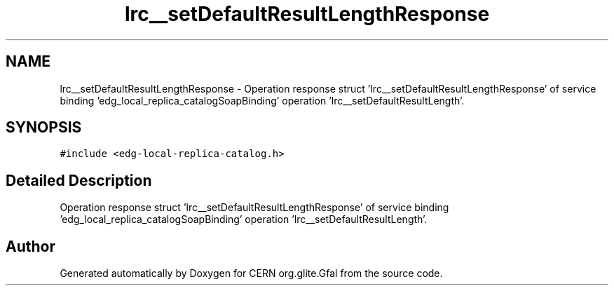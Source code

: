 .TH "lrc__setDefaultResultLengthResponse" 3 "12 Apr 2011" "Version 1.90" "CERN org.glite.Gfal" \" -*- nroff -*-
.ad l
.nh
.SH NAME
lrc__setDefaultResultLengthResponse \- Operation response struct 'lrc__setDefaultResultLengthResponse' of service binding 'edg_local_replica_catalogSoapBinding' operation 'lrc__setDefaultResultLength'.  

.PP
.SH SYNOPSIS
.br
.PP
\fC#include <edg-local-replica-catalog.h>\fP
.PP
.SH "Detailed Description"
.PP 
Operation response struct 'lrc__setDefaultResultLengthResponse' of service binding 'edg_local_replica_catalogSoapBinding' operation 'lrc__setDefaultResultLength'. 
.PP


.SH "Author"
.PP 
Generated automatically by Doxygen for CERN org.glite.Gfal from the source code.
